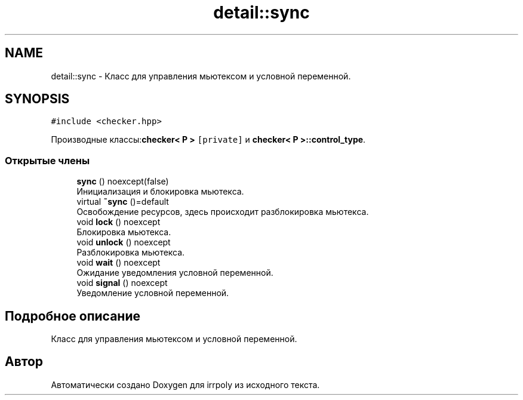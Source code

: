.TH "detail::sync" 3 "Ср 13 Ноя 2019" "Version 1.0.0" "irrpoly" \" -*- nroff -*-
.ad l
.nh
.SH NAME
detail::sync \- Класс для управления мьютексом и условной переменной\&.  

.SH SYNOPSIS
.br
.PP
.PP
\fC#include <checker\&.hpp>\fP
.PP
Производные классы:\fBchecker< P >\fP\fC [private]\fP и \fBchecker< P >::control_type\fP\&.
.SS "Открытые члены"

.in +1c
.ti -1c
.RI "\fBsync\fP () noexcept(false)"
.br
.RI "Инициализация и блокировка мьютекса\&. "
.ti -1c
.RI "virtual \fB~sync\fP ()=default"
.br
.RI "Освобождение ресурсов, здесь происходит разблокировка мьютекса\&. "
.ti -1c
.RI "void \fBlock\fP () noexcept"
.br
.RI "Блокировка мьютекса\&. "
.ti -1c
.RI "void \fBunlock\fP () noexcept"
.br
.RI "Разблокировка мьютекса\&. "
.ti -1c
.RI "void \fBwait\fP () noexcept"
.br
.RI "Ожидание уведомления условной переменной\&. "
.ti -1c
.RI "void \fBsignal\fP () noexcept"
.br
.RI "Уведомление условной переменной\&. "
.in -1c
.SH "Подробное описание"
.PP 
Класс для управления мьютексом и условной переменной\&. 

.SH "Автор"
.PP 
Автоматически создано Doxygen для irrpoly из исходного текста\&.
